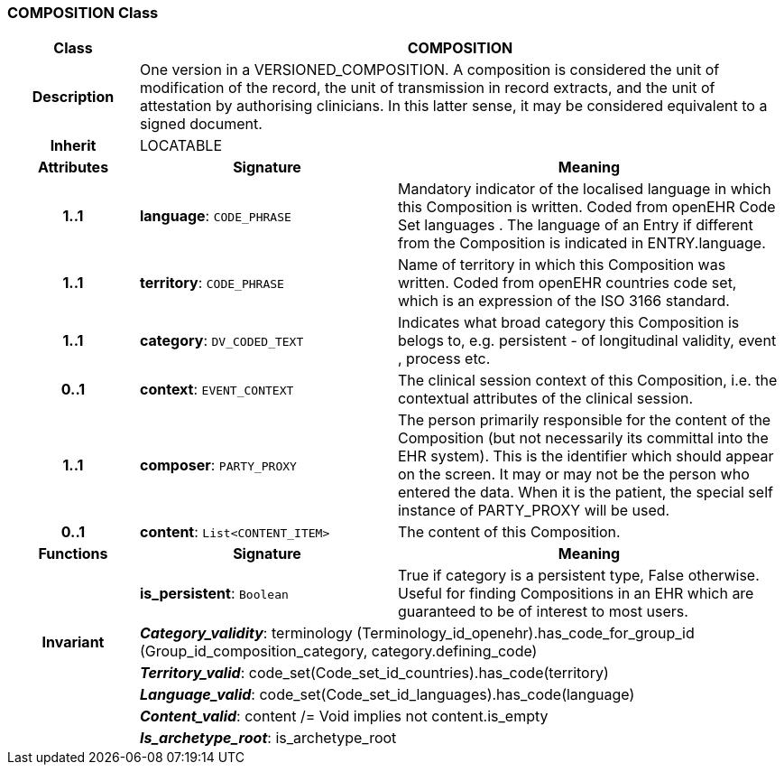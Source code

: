 === COMPOSITION Class

[cols="^1,2,3"]
|===
h|*Class*
2+^h|*COMPOSITION*

h|*Description*
2+a|One version in a VERSIONED_COMPOSITION. A composition is considered the unit of modification of the record, the unit of transmission in record extracts, and the unit of attestation by authorising clinicians. In this latter sense, it may be considered equivalent to a signed document.

h|*Inherit*
2+|LOCATABLE

h|*Attributes*
^h|*Signature*
^h|*Meaning*

h|*1..1*
|*language*: `CODE_PHRASE`
a|Mandatory indicator of the localised language in which this Composition is written. Coded from openEHR Code Set  languages . The language of an Entry if different from the Composition is indicated in ENTRY.language.

h|*1..1*
|*territory*: `CODE_PHRASE`
a|Name of territory in which this Composition was written. Coded from openEHR  countries  code set, which is an expression of the ISO 3166 standard.

h|*1..1*
|*category*: `DV_CODED_TEXT`
a|Indicates what broad category this Composition is belogs to, e.g. persistent  - of longitudinal validity,  event ,  process  etc.

h|*0..1*
|*context*: `EVENT_CONTEXT`
a|The clinical session context of this Composition, i.e. the contextual attributes of the clinical session.

h|*1..1*
|*composer*: `PARTY_PROXY`
a|The person primarily responsible for the content of the Composition (but not necessarily its committal into the EHR system). This is the identifier which should appear on the screen. It may or may not be the person who entered the data. When it is the patient, the special self  instance of PARTY_PROXY will be used.

h|*0..1*
|*content*: `List<CONTENT_ITEM>`
a|The content of this Composition.
h|*Functions*
^h|*Signature*
^h|*Meaning*

h|
|*is_persistent*: `Boolean`
a|True if category is a  persistent  type, False otherwise. Useful for finding Compositions in an EHR which are guaranteed to be of interest to most users.

h|*Invariant*
2+a|*_Category_validity_*: terminology (Terminology_id_openehr).has_code_for_group_id (Group_id_composition_category, category.defining_code)

h|
2+a|*_Territory_valid_*: code_set(Code_set_id_countries).has_code(territory)

h|
2+a|*_Language_valid_*: code_set(Code_set_id_languages).has_code(language)

h|
2+a|*_Content_valid_*: content /= Void implies not content.is_empty

h|
2+a|*_Is_archetype_root_*: is_archetype_root
|===
